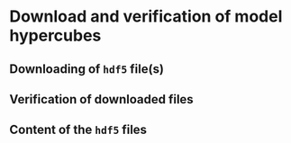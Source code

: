* Download and verification of model hypercubes

** Downloading of ~hdf5~ file(s)

** Verification of downloaded files

** Content of the ~hdf5~ files
